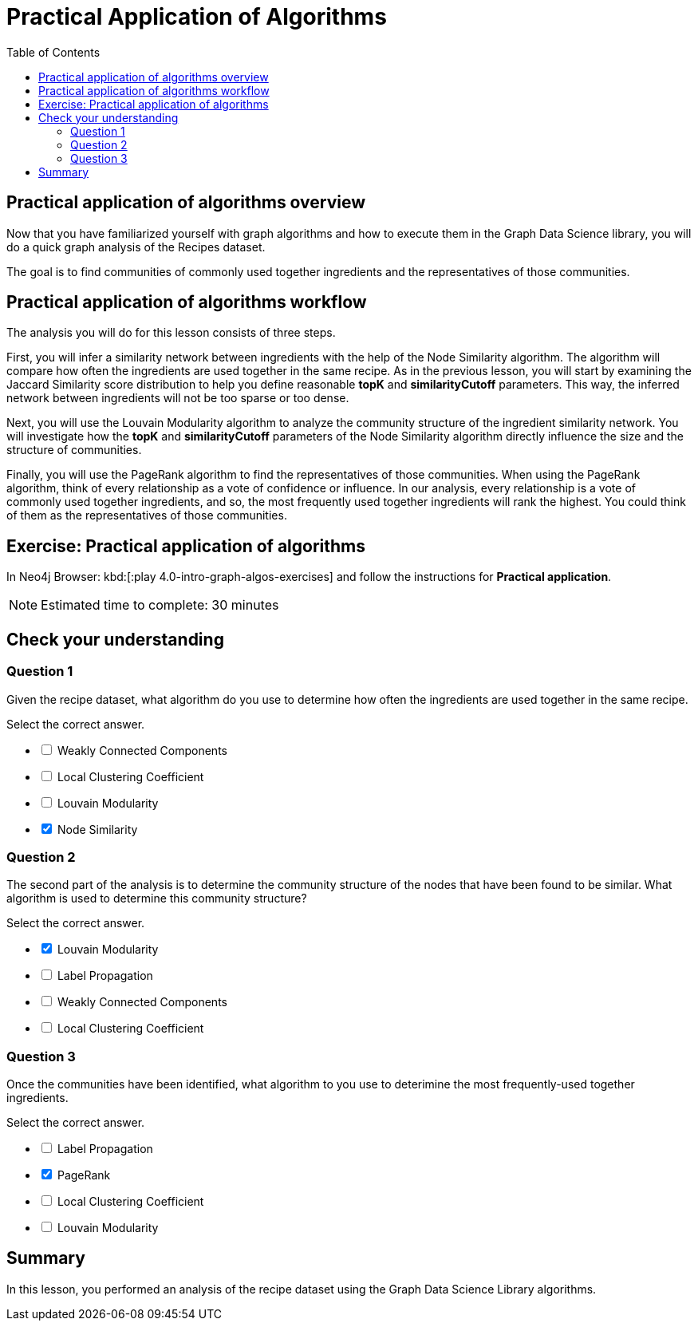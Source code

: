 = Practical Application of Algorithms
:slug: 10-iga-40-ingredient-analysis
:doctype: book
:toc: left
:toclevels: 4
:imagesdir: ../images
:module-next-title: Additional Information
:page-slug: {slug}
:page-layout: training
:page-quiz:
:page-module-duration-minutes: 30

== Practical application of algorithms overview

[.notes]
--
Now that you have familiarized yourself with graph algorithms and how to execute them in the Graph Data Science library, you will do a quick graph analysis of the Recipes dataset.
--

The goal is to find communities of commonly used together ingredients and the representatives of those communities.

== Practical application of algorithms workflow

The analysis you will do for this lesson consists of three steps.

ifdef::env-slides[]
. Infer a similarity network between ingredients.
. Analyze the community structure.
. Find the most frequently used together ingredients.
endif::[]

[.notes]
--
First, you will infer a similarity network between ingredients with the help of the Node Similarity algorithm.
The algorithm will compare how often the ingredients are used together in the same recipe.
As in the previous lesson, you will start by examining the Jaccard Similarity score distribution to help you define reasonable *topK* and *similarityCutoff* parameters.
This way, the inferred network between ingredients will not be too sparse or too dense.

Next, you will use the Louvain Modularity algorithm to analyze the community structure of the ingredient similarity network.
You will investigate how the *topK* and *similarityCutoff* parameters of the Node Similarity algorithm directly influence the size and the structure of communities.

Finally, you will use the PageRank algorithm to find the representatives of those communities.
When using the PageRank algorithm, think of every relationship as a vote of confidence or influence.
In our analysis, every relationship is a vote of commonly used together ingredients, and so, the most frequently used together ingredients will rank the highest.
You could think of them as the representatives of those communities.
--

[.student-exercise]
== Exercise: Practical application of algorithms

In Neo4j Browser: kbd:[:play 4.0-intro-graph-algos-exercises] and follow the instructions for *Practical application*.

[NOTE]
Estimated time to complete: 30 minutes

[.quiz]
== Check your understanding

=== Question 1

[.statement]
Given the recipe dataset, what algorithm do you use to determine how often the ingredients are used together in the same recipe.

[.statement]
Select the correct answer.

[%interactive.answers]
- [ ] Weakly Connected Components
- [ ] Local Clustering Coefficient
- [ ] Louvain Modularity
- [x] Node Similarity

=== Question 2

[.statement]
The second part of the analysis is to determine the community structure of the nodes that have been found to be similar.
What algorithm is used to determine this community structure?

[.statement]
Select the correct answer.

[%interactive.answers]
- [x] Louvain Modularity
- [ ] Label Propagation
- [ ] Weakly Connected Components
- [ ] Local Clustering Coefficient

=== Question 3

[.statement]
Once the communities have been identified, what algorithm to you use to deterimine the most frequently-used together ingredients.

[.statement]
Select the correct answer.

[%interactive.answers]
- [ ] Label Propagation
- [x] PageRank
- [ ] Local Clustering Coefficient
- [ ] Louvain Modularity

[.summary]
== Summary

In this lesson, you performed an analysis of the recipe dataset using the Graph Data Science Library algorithms.
